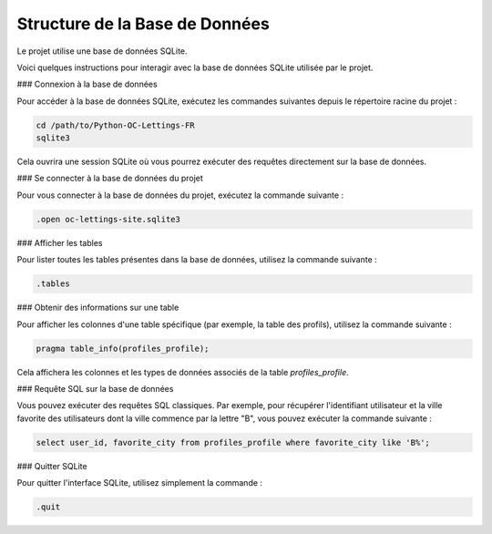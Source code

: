 
Structure de la Base de Données
===============================

Le projet utilise une base de données SQLite.

Voici quelques instructions pour interagir avec la base de données SQLite utilisée par le projet.

### Connexion à la base de données

Pour accéder à la base de données SQLite, exécutez les commandes suivantes depuis le répertoire racine du projet :

.. code-block:: bash

    cd /path/to/Python-OC-Lettings-FR
    sqlite3

Cela ouvrira une session SQLite où vous pourrez exécuter des requêtes directement sur la base de données.

### Se connecter à la base de données du projet

Pour vous connecter à la base de données du projet, exécutez la commande suivante :

.. code-block:: bash

    .open oc-lettings-site.sqlite3

### Afficher les tables

Pour lister toutes les tables présentes dans la base de données, utilisez la commande suivante :

.. code-block:: bash

    .tables


.. image:: img/dbtable.PNG

### Obtenir des informations sur une table

Pour afficher les colonnes d'une table spécifique (par exemple, la table des profils), utilisez la commande suivante :

.. code-block:: bash

    pragma table_info(profiles_profile);

Cela affichera les colonnes et les types de données associés de la table `profiles_profile`.

### Requête SQL sur la base de données

Vous pouvez exécuter des requêtes SQL classiques. Par exemple, pour récupérer l'identifiant utilisateur et la ville favorite des utilisateurs dont la ville commence par la lettre "B", vous pouvez exécuter la commande suivante :

.. code-block:: sql

    select user_id, favorite_city from profiles_profile where favorite_city like 'B%';

### Quitter SQLite

Pour quitter l'interface SQLite, utilisez simplement la commande :

.. code-block:: bash

    .quit

